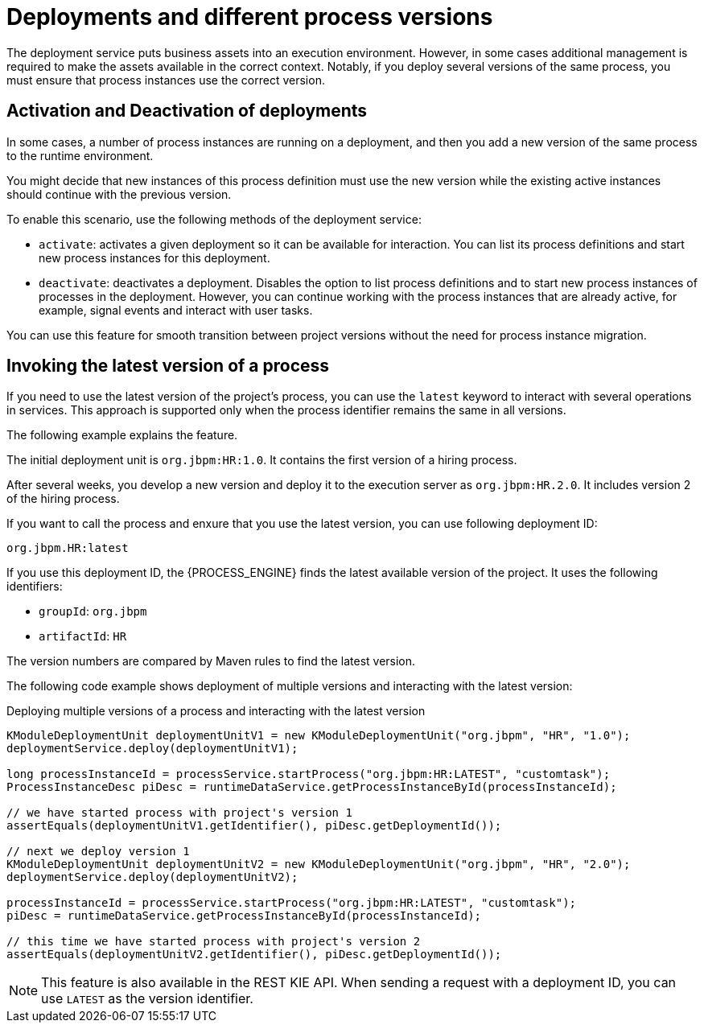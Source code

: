 [id='deployment-versions-con_{context}']
= Deployments and different process versions

The deployment service puts business assets into an execution environment. However, in some cases additional management is required to make the assets available in the correct context. Notably, if you deploy several versions of the same process, you must ensure that process instances use the correct version.

[float]
== Activation and Deactivation of deployments

In some cases, a number of process instances are running on a deployment, and then you add a new version of the same process to the runtime environment.

You might decide that new instances of this process definition must use the new version while the existing active instances should continue with the previous version.

To enable this scenario, use the following methods of the deployment service:

* `activate`: activates a given deployment so it can be available for interaction. You can list its process definitions and start new process instances for this deployment.

* `deactivate`: deactivates a deployment. Disables the option to list process definitions and to start new process instances of processes in the deployment. However, you can continue working with the process instances that are already active, for example, signal events and interact with user tasks.

You can use this feature for smooth transition between project versions without the need for process instance migration.

[float]
== Invoking the latest version of a process

If you need to use the latest version of the project's process, you can use the `latest` keyword to interact with several operations in services. This approach is supported only when the process identifier remains the same in all versions.

The following example explains the feature.

The initial deployment unit is `org.jbpm:HR:1.0`. It contains the first version of a hiring process.

After several weeks, you develop a new version and deploy it to the execution server as `org.jbpm:HR.2.0`. It includes version 2 of the hiring process.

If you want to call the process and enxure that you use the latest version, you can use following deployment ID:

[source]
----
org.jbpm.HR:latest
----

If you use this deployment ID, the {PROCESS_ENGINE} finds the latest available version of the project. It uses the following identifiers:

* `groupId`: `org.jbpm`
* `artifactId`: `HR`

The version numbers are compared by Maven rules to find the latest version.

The following code example shows deployment of multiple versions and interacting with the latest version:

.Deploying multiple versions of a process and interacting with the latest version
[source,java]
----
KModuleDeploymentUnit deploymentUnitV1 = new KModuleDeploymentUnit("org.jbpm", "HR", "1.0");
deploymentService.deploy(deploymentUnitV1);

long processInstanceId = processService.startProcess("org.jbpm:HR:LATEST", "customtask");
ProcessInstanceDesc piDesc = runtimeDataService.getProcessInstanceById(processInstanceId);

// we have started process with project's version 1
assertEquals(deploymentUnitV1.getIdentifier(), piDesc.getDeploymentId());

// next we deploy version 1
KModuleDeploymentUnit deploymentUnitV2 = new KModuleDeploymentUnit("org.jbpm", "HR", "2.0");
deploymentService.deploy(deploymentUnitV2);

processInstanceId = processService.startProcess("org.jbpm:HR:LATEST", "customtask");
piDesc = runtimeDataService.getProcessInstanceById(processInstanceId);

// this time we have started process with project's version 2
assertEquals(deploymentUnitV2.getIdentifier(), piDesc.getDeploymentId());
----

[NOTE]
====
This feature is also available in the REST KIE API. When sending a request with a deployment ID, you can use `LATEST` as the version identifier.
====
